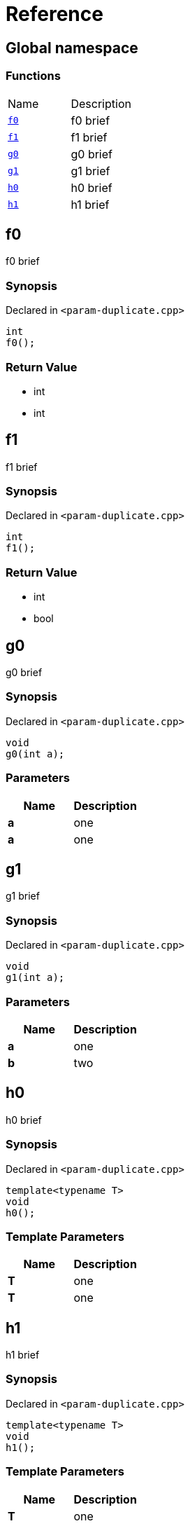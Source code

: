 = Reference
:mrdocs:

[#index]
== Global namespace


=== Functions

[cols=2]
|===
| Name 
| Description 

| <<f0,`f0`>> 
| f0 brief

| <<f1,`f1`>> 
| f1 brief

| <<g0,`g0`>> 
| g0 brief

| <<g1,`g1`>> 
| g1 brief

| <<h0,`h0`>> 
| h0 brief

| <<h1,`h1`>> 
| h1 brief

|===

[#f0]
== f0


f0 brief

=== Synopsis


Declared in `&lt;param&hyphen;duplicate&period;cpp&gt;`

[source,cpp,subs="verbatim,replacements,macros,-callouts"]
----
int
f0();
----

=== Return Value


* int
* int

[#f1]
== f1


f1 brief

=== Synopsis


Declared in `&lt;param&hyphen;duplicate&period;cpp&gt;`

[source,cpp,subs="verbatim,replacements,macros,-callouts"]
----
int
f1();
----

=== Return Value


* int
* bool

[#g0]
== g0


g0 brief

=== Synopsis


Declared in `&lt;param&hyphen;duplicate&period;cpp&gt;`

[source,cpp,subs="verbatim,replacements,macros,-callouts"]
----
void
g0(int a);
----

=== Parameters


|===
| Name | Description

| *a*
| one

| *a*
| one

|===

[#g1]
== g1


g1 brief

=== Synopsis


Declared in `&lt;param&hyphen;duplicate&period;cpp&gt;`

[source,cpp,subs="verbatim,replacements,macros,-callouts"]
----
void
g1(int a);
----

=== Parameters


|===
| Name | Description

| *a*
| one

| *b*
| two

|===

[#h0]
== h0


h0 brief

=== Synopsis


Declared in `&lt;param&hyphen;duplicate&period;cpp&gt;`

[source,cpp,subs="verbatim,replacements,macros,-callouts"]
----
template&lt;typename T&gt;
void
h0();
----

=== Template Parameters


|===
| Name | Description

| *T*
| one

| *T*
| one

|===

[#h1]
== h1


h1 brief

=== Synopsis


Declared in `&lt;param&hyphen;duplicate&period;cpp&gt;`

[source,cpp,subs="verbatim,replacements,macros,-callouts"]
----
template&lt;typename T&gt;
void
h1();
----

=== Template Parameters


|===
| Name | Description

| *T*
| one

| *U*
| two

|===



[.small]#Created with https://www.mrdocs.com[MrDocs]#
